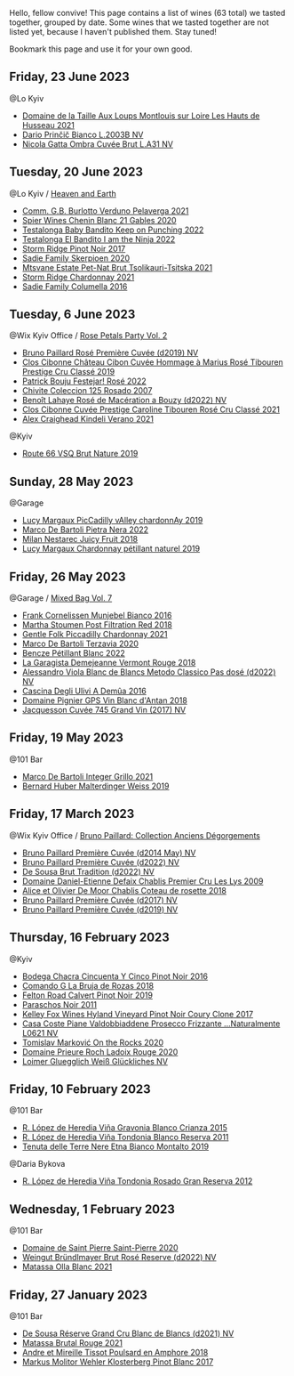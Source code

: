 Hello, fellow convive! This page contains a list of wines (63 total) we tasted together, grouped by date. Some wines that we tasted together are not listed yet, because I haven't published them. Stay tuned!

Bookmark this page and use it for your own good.

** Friday, 23 June 2023

**** @Lo Kyiv

- [[barberry:/wines/83757777-1f8c-4921-8206-45d45eee4fae][Domaine de la Taille Aux Loups Montlouis sur Loire Les Hauts de Husseau 2021]]
- [[barberry:/wines/a0c80df6-e6b1-4156-9ce0-654f906668b9][Dario Prinčič Bianco L.2003B NV]]
- [[barberry:/wines/81414256-19cf-42a3-b31e-7b96b8b11f7c][Nicola Gatta Ombra Cuvée Brut L.A31 NV]]

** Tuesday, 20 June 2023

**** @Lo Kyiv / [[barberry:/posts/2023-06-20-south-africa][Heaven and Earth]]

- [[barberry:/wines/40870c4e-61f7-4b11-9ab5-42d44a22829e][Comm. G.B. Burlotto Verduno Pelaverga 2021]]
- [[barberry:/wines/9555acaa-05b1-4adc-b0b5-8d04c5b91016][Spier Wines Chenin Blanc 21 Gables 2020]]
- [[barberry:/wines/f70047ef-3506-4395-ba7d-c6867ab3bd5b][Testalonga Baby Bandito Keep on Punching 2022]]
- [[barberry:/wines/8f825abb-5543-40ac-a42d-44fd1edf1a7d][Testalonga El Bandito I am the Ninja 2022]]
- [[barberry:/wines/967d2311-5188-4cdb-ac6a-6ec94c6e40e0][Storm Ridge Pinot Noir 2017]]
- [[barberry:/wines/d71fb0cc-4414-437e-8870-a4ef45c8abd8][Sadie Family Skerpioen 2020]]
- [[barberry:/wines/149668d8-4c02-44c0-8955-8d6028e35c92][Mtsvane Estate Pet-Nat Brut Tsolikauri-Tsitska 2021]]
- [[barberry:/wines/817f34e2-6083-474d-8458-452569fdbf8a][Storm Ridge Chardonnay 2021]]
- [[barberry:/wines/f9b6ea46-f032-45c3-b18f-951508064989][Sadie Family Columella 2016]]

** Tuesday,  6 June 2023

**** @Wix Kyiv Office / [[barberry:/posts/2023-06-06-rose][Rose Petals Party Vol. 2]]

- [[barberry:/wines/9131e391-2342-4084-9624-5979b708238d][Bruno Paillard Rosé Première Cuvée (d2019) NV]]
- [[barberry:/wines/4ffde9b6-648c-4e72-8f9f-d3a9ea9ebfb1][Clos Cibonne Château Cibon Cuvée Hommage à Marius Rosé Tibouren Prestige Cru Classé 2019]]
- [[barberry:/wines/80d58398-afa8-4233-bf27-49bd161cfc3e][Patrick Bouju Festejar! Rosé 2022]]
- [[barberry:/wines/424eb112-836b-4d9a-870a-bb3108b0c136][Chivite Coleccion 125 Rosado 2007]]
- [[barberry:/wines/7664a382-e23b-477f-ab93-b4d99433f2ac][Benoît Lahaye Rosé de Macération a Bouzy (d2022) NV]]
- [[barberry:/wines/b94bbe0a-ebf8-4f4a-83bf-5926849e6119][Clos Cibonne Cuvée Prestige Caroline Tibouren Rosé Cru Classé 2021]]
- [[barberry:/wines/36ca12dd-2496-471b-8852-ad8768dc00a6][Alex Craighead Kindeli Verano 2021]]

**** @Kyiv

- [[barberry:/wines/64ad1e45-f97a-41b3-ad36-dcb764a478f5][Route 66 VSQ Brut Nature 2019]]

** Sunday, 28 May 2023

**** @Garage

- [[barberry:/wines/0f0c81ab-01db-4463-8988-d2267f9e1377][Lucy Margaux PicCadilly vAlley chardonnAy 2019]]
- [[barberry:/wines/3b456bae-a9d9-437a-9acb-25ca9df3670e][Marco De Bartoli Pietra Nera 2022]]
- [[barberry:/wines/1181146b-ae40-4427-a001-05539bdb58e0][Milan Nestarec Juicy Fruit 2018]]
- [[barberry:/wines/58f06e3f-5408-4d50-843d-dc0c988b89aa][Lucy Margaux Chardonnay pétillant naturel 2019]]

** Friday, 26 May 2023

**** @Garage / [[barberry:/posts/2023-05-26-mixed-bag][Mixed Bag Vol. 7]]

- [[barberry:/wines/33560580-ef8c-4016-88e3-c2cc36d554f0][Frank Cornelissen Munjebel Bianco 2016]]
- [[barberry:/wines/19d4111f-d367-402c-8ee8-135e83eb43d6][Martha Stoumen Post Filtration Red 2018]]
- [[barberry:/wines/ca344bfa-6acb-4a5a-ac48-74183010ef1f][Gentle Folk Piccadilly Chardonnay 2021]]
- [[barberry:/wines/1893422e-70fc-4fb0-b984-bccfca0d3ace][Marco De Bartoli Terzavia 2020]]
- [[barberry:/wines/c351d3ca-8616-4b7b-b62b-35b7f3cda8ad][Bencze Pétillant Blanc 2022]]
- [[barberry:/wines/eb815a42-3c39-4b70-9cb7-a2795d305fe8][La Garagista Demejeanne Vermont Rouge 2018]]
- [[barberry:/wines/c44832eb-c5eb-44e8-891b-7d0dde919a61][Alessandro Viola Blanc de Blancs Metodo Classico Pas dosé (d2022) NV]]
- [[barberry:/wines/767d4390-7fb8-43cf-9a82-da02266342a3][Cascina Degli Ulivi A Demûa 2016]]
- [[barberry:/wines/c3fe7282-9b75-4931-88e4-1eca262675ff][Domaine Pignier GPS Vin Blanc d'Antan 2018]]
- [[barberry:/wines/ee5b5dd8-f797-4172-9614-ee55c2ec5d9f][Jacquesson Cuvée 745 Grand Vin (2017) NV]]

** Friday, 19 May 2023

**** @101 Bar

- [[barberry:/wines/d7856cc7-a6eb-49ed-a77a-0233395954a4][Marco De Bartoli Integer Grillo 2021]]
- [[barberry:/wines/3d56770c-4363-4108-9bac-3af5c1d7d3f3][Bernard Huber Malterdinger Weiss 2019]]

** Friday, 17 March 2023

**** @Wix Kyiv Office / [[barberry:/posts/2023-03-17-bruno-paillard][Bruno Paillard: Collection Anciens Dégorgements]]

- [[barberry:/wines/e411f8b3-02a7-4cb9-b240-f8816237c851][Bruno Paillard Première Cuvée (d2014 May) NV]]
- [[barberry:/wines/f0036bf5-0e50-4cd3-b537-2af0978a7c01][Bruno Paillard Première Cuvée (d2022) NV]]
- [[barberry:/wines/124f0b28-e18a-488c-a8b4-776de6c93e37][De Sousa Brut Tradition (d2022) NV]]
- [[barberry:/wines/26e03947-b9cf-4e81-9b56-e173ee74ed7f][Domaine Daniel-Etienne Defaix Chablis Premier Cru Les Lys 2009]]
- [[barberry:/wines/5af0828d-ba29-4ddf-af8c-96ade35dea35][Alice et Olivier De Moor Chablis Coteau de rosette 2018]]
- [[barberry:/wines/24dc4374-1c30-4710-9f15-5c6fd054eef5][Bruno Paillard Première Cuvée (d2017) NV]]
- [[barberry:/wines/22b86d9f-0061-4888-8f40-9ecaed828feb][Bruno Paillard Première Cuvée (d2019) NV]]

** Thursday, 16 February 2023

**** @Kyiv

- [[barberry:/wines/1d7d2493-1eb3-4764-8d2c-e8fd8e6822f0][Bodega Chacra Cincuenta Y Cinco Pinot Noir 2016]]
- [[barberry:/wines/98f32d59-a395-4287-8adb-9ddf1de9f894][Comando G La Bruja de Rozas 2018]]
- [[barberry:/wines/a086f12a-efb1-481f-8ab5-ab1d2250945b][Felton Road Calvert Pinot Noir 2019]]
- [[barberry:/wines/8a289b1c-eda1-470c-8622-49175f0c3da7][Paraschos Noir 2011]]
- [[barberry:/wines/4a5c59e8-9273-4dc8-a6de-9af531084fd1][Kelley Fox Wines Hyland Vineyard Pinot Noir Coury Clone 2017]]
- [[barberry:/wines/e40c45c4-aeab-47b0-bc9c-8a2e36223063][Casa Coste Piane Valdobbiaddene Prosecco Frizzante ...Naturalmente L0621 NV]]
- [[barberry:/wines/5a117d28-e2b6-490c-90a6-a4145fd72fd0][Tomislav Marković On the Rocks 2020]]
- [[barberry:/wines/e69be5d3-5f94-469f-8d7b-a185d20cc7d7][Domaine Prieure Roch Ladoix Rouge 2020]]
- [[barberry:/wines/f506a040-1940-496a-9901-0bb471948800][Loimer Gluegglich Weiß Glückliches NV]]

** Friday, 10 February 2023

**** @101 Bar

- [[barberry:/wines/016ce5e6-e958-4cc8-8773-5d87068164e6][R. López de Heredia Viña Gravonia Blanco Crianza 2015]]
- [[barberry:/wines/ca7b2b58-fb6d-4110-84f0-aa8b6c7ed3dc][R. López de Heredia Viña Tondonia Blanco Reserva 2011]]
- [[barberry:/wines/9e5616d2-6821-43f3-a2a0-93a514879635][Tenuta delle Terre Nere Etna Bianco Montalto 2019]]

**** @Daria Bykova

- [[barberry:/wines/a3ce9c93-1782-4588-b9b6-0f9082089018][R. López de Heredia Viña Tondonia Rosado Gran Reserva 2012]]

** Wednesday,  1 February 2023

**** @101 Bar

- [[barberry:/wines/285367d1-d831-4d1d-8521-99626e49d43f][Domaine de Saint Pierre Saint-Pierre 2020]]
- [[barberry:/wines/b3b1970d-4176-4ff3-9f9c-d07325b9d092][Weingut Bründlmayer Brut Rosé Reserve (d2022) NV]]
- [[barberry:/wines/fa8be8c9-7ba9-489b-bb4f-09401d3c6bd6][Matassa Olla Blanc 2021]]

** Friday, 27 January 2023

**** @101 Bar

- [[barberry:/wines/66132041-ecfd-4d79-8f67-6e7aa512947b][De Sousa Réserve Grand Cru Blanc de Blancs (d2021) NV]]
- [[barberry:/wines/892ccc50-f7e0-425e-99be-5ddd238056df][Matassa Brutal Rouge 2021]]
- [[barberry:/wines/4b234919-3ae7-45b0-813b-970cd9ca74a0][Andre et Mireille Tissot Poulsard en Amphore 2018]]
- [[barberry:/wines/263e80cd-7230-45dc-a328-886ffbe0fb15][Markus Molitor Wehler Klosterberg Pinot Blanc 2017]]

